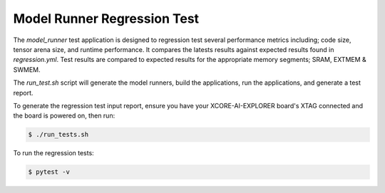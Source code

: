 ############################
Model Runner Regression Test
############################

The `model_runner` test application is designed to regression test several performance metrics including; code size, tensor arena size, and runtime performance. It compares the latests results against expected results found in `regression.yml`.  Test results are compared to expected results for the appropriate memory segments; SRAM, EXTMEM & SWMEM.

The `run_test.sh` script will generate the model runners, build the applications, run the applications, and generate a test report.

To generate the regression test input report, ensure you have your XCORE-AI-EXPLORER board's XTAG connected and the board is powered on, then run:

.. code-block:: console

    $ ./run_tests.sh

To run the regression tests:

.. code-block:: console

    $ pytest -v
